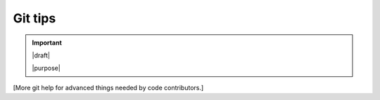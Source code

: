 ========
Git tips
========

.. important::

   |draft|

   |purpose|

[More git help for advanced things needed by code contributors.]
